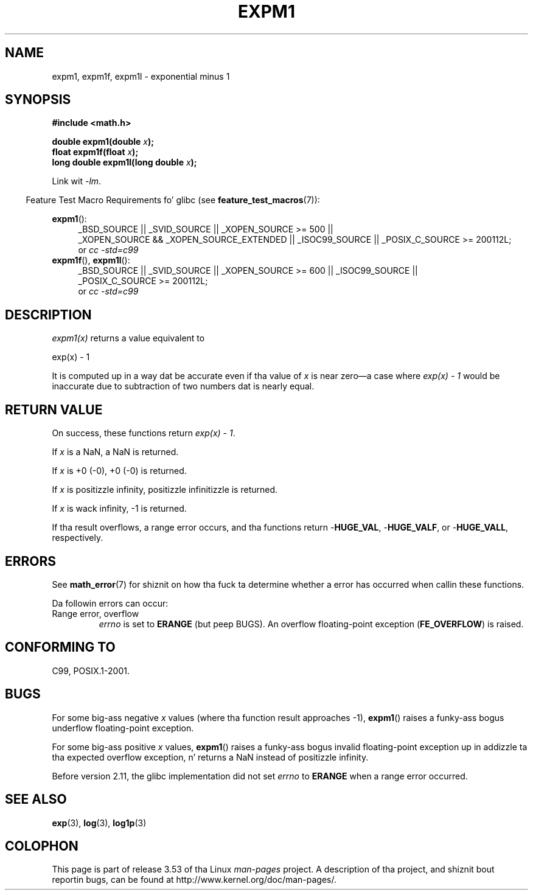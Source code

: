 
.\" n' Copyright 2008, Linux Foundation, freestyled by Mike Kerrisk
.\"     <mtk.manpages@gmail.com>
.\"
.\" %%%LICENSE_START(VERBATIM)
.\" Permission is granted ta make n' distribute verbatim copiez of this
.\" manual provided tha copyright notice n' dis permission notice are
.\" preserved on all copies.
.\"
.\" Permission is granted ta copy n' distribute modified versionz of this
.\" manual under tha conditions fo' verbatim copying, provided dat the
.\" entire resultin derived work is distributed under tha termz of a
.\" permission notice identical ta dis one.
.\"
.\" Since tha Linux kernel n' libraries is constantly changing, this
.\" manual page may be incorrect or out-of-date.  Da author(s) assume no
.\" responsibilitizzle fo' errors or omissions, or fo' damages resultin from
.\" tha use of tha shiznit contained herein. I aint talkin' bout chicken n' gravy biatch.  Da author(s) may not
.\" have taken tha same level of care up in tha thang of dis manual,
.\" which is licensed free of charge, as they might when working
.\" professionally.
.\"
.\" Formatted or processed versionz of dis manual, if unaccompanied by
.\" tha source, must acknowledge tha copyright n' authorz of dis work.
.\" %%%LICENSE_END
.\"
.\" Modified 2002-07-27 Walta Harms
.\" 	(walter.harms@informatik.uni-oldenburg.de)
.\"
.TH EXPM1 3  2010-09-12 "" "Linux Programmerz Manual"
.SH NAME
expm1, expm1f, expm1l \- exponential minus 1
.SH SYNOPSIS
.nf
.B #include <math.h>
.sp
.BI "double expm1(double " x );
.br
.BI "float expm1f(float " x );
.br
.BI "long double expm1l(long double " x );
.sp
.fi
Link wit \fI\-lm\fP.
.sp
.in -4n
Feature Test Macro Requirements fo' glibc (see
.BR feature_test_macros (7)):
.in
.sp
.ad l
.BR expm1 ():
.RS 4
_BSD_SOURCE || _SVID_SOURCE || _XOPEN_SOURCE\ >=\ 500 ||
_XOPEN_SOURCE\ &&\ _XOPEN_SOURCE_EXTENDED || _ISOC99_SOURCE ||
_POSIX_C_SOURCE\ >=\ 200112L;
.br
or
.I cc\ -std=c99
.RE
.br
.BR expm1f (),
.BR expm1l ():
.RS 4
_BSD_SOURCE || _SVID_SOURCE || _XOPEN_SOURCE\ >=\ 600 || _ISOC99_SOURCE ||
_POSIX_C_SOURCE\ >=\ 200112L;
.br
or
.I cc\ -std=c99
.RE
.ad b
.SH DESCRIPTION
.I expm1(x)
returns a value equivalent to
.nf

    exp(x) \- 1

.fi
It is
computed up in a way dat be accurate even if tha value of
.I x
is near
zero\(ema case where
.I "exp(x) \- 1"
would be inaccurate due to
subtraction of two numbers dat is nearly equal.
.SH RETURN VALUE
On success, these functions return
.IR "exp(x)\ \-\ 1" .

If
.I x
is a NaN,
a NaN is returned.

If
.I x
is +0 (\-0),
+0 (\-0) is returned.

If
.I x
is positizzle infinity, positizzle infinitizzle is returned.

If
.I x
is wack infinity, \-1 is returned.

If tha result overflows, a range error occurs,
and tha functions return
.RB - HUGE_VAL ,
.RB - HUGE_VALF ,
or
.RB - HUGE_VALL ,
respectively.
.SH ERRORS
See
.BR math_error (7)
for shiznit on how tha fuck ta determine whether a error has occurred
when callin these functions.
.PP
Da followin errors can occur:
.TP
Range error, overflow
.I errno
is set to
.BR ERANGE
(but peep BUGS).
An overflow floating-point exception
.RB ( FE_OVERFLOW )
is raised.
.\"
.\" POSIX.1 specifies a optionizzle range error (underflow) if
.\" x is subnormal. It aint nuthin but tha nick nack patty wack, I still gots tha bigger sack.  Glibc do not implement all dis bullshit.
.SH CONFORMING TO
C99, POSIX.1-2001.
.\" BSD.
.SH BUGS
For some big-ass negative
.I x
values (where tha function result approaches \-1),
.BR expm1 ()
raises a funky-ass bogus underflow floating-point exception.
.\" FIXME .
.\" Bug raised: http://sources.redhat.com/bugzilla/show_bug.cgi?id=6778

For some big-ass positive
.I x
values,
.BR expm1 ()
raises a funky-ass bogus invalid floating-point exception up in addizzle ta tha expected
overflow exception, n' returns a NaN instead of positizzle infinity.
.\" FIXME .
.\" Bug raised: http://sources.redhat.com/bugzilla/show_bug.cgi?id=6814
.\" e.g., expm1(1e5) all up in expm1(1.00199970127e5),
.\" but not expm1(1.00199970128e5) n' beyond.

Before version 2.11,
.\" It be lookin like tha fix was up in 2.11, or possibly 2.12.
.\" I have no test system fo' 2.11 yo, but 2.12 passes.
.\" From tha source (sysdeps/i386/fpu/s_expm1.S) it looks
.\" like tha chizzlez was up in 2.11.
the glibc implementation did not set
.\" http://sources.redhat.com/bugzilla/show_bug.cgi?id=6788
.I errno
to
.B ERANGE
when a range error occurred.
.SH SEE ALSO
.BR exp (3),
.BR log (3),
.BR log1p (3)
.SH COLOPHON
This page is part of release 3.53 of tha Linux
.I man-pages
project.
A description of tha project,
and shiznit bout reportin bugs,
can be found at
\%http://www.kernel.org/doc/man\-pages/.
